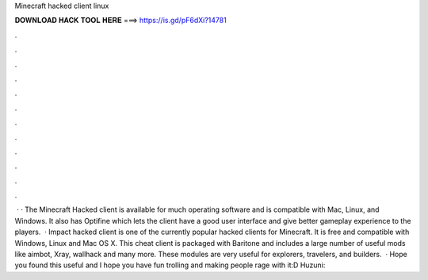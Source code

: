 Minecraft hacked client linux

𝐃𝐎𝐖𝐍𝐋𝐎𝐀𝐃 𝐇𝐀𝐂𝐊 𝐓𝐎𝐎𝐋 𝐇𝐄𝐑𝐄 ===> https://is.gd/pF6dXi?14781

.

.

.

.

.

.

.

.

.

.

.

.

 · · The Minecraft Hacked client is available for much operating software and is compatible with Mac, Linux, and Windows. It also has Optifine which lets the client have a good user interface and give better gameplay experience to the players.  · Impact hacked client is one of the currently popular hacked clients for Minecraft. It is free and compatible with Windows, Linux and Mac OS X. This cheat client is packaged with Baritone and includes a large number of useful mods like aimbot, Xray, wallhack and many more. These modules are very useful for explorers, travelers, and builders.  · Hope you found this useful and I hope you have fun trolling and making people rage with it:D Huzuni: 